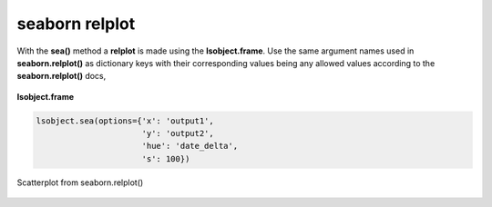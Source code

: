 ===============
seaborn relplot
===============

With the **sea()** method a **relplot** is made using the **lsobject.frame**. Use the same argument names used in **seaborn.relplot()** as dictionary keys with their corresponding values being any allowed values according to the **seaborn.relplot()** docs,

.. figure:: _static/images/sea_df.png
    :width: 700
    :alt: lsframe concept
    :align: center

    **lsobject.frame**

.. code-block:: python

    lsobject.sea(options={'x': 'output1',
                          'y': 'output2',
                          'hue': 'date_delta',
                          's': 100})

.. figure:: _static/images/sea_scatter.png
    :width: 500
    :alt: lsframe concept
    :align: center

    Scatterplot from seaborn.relplot()